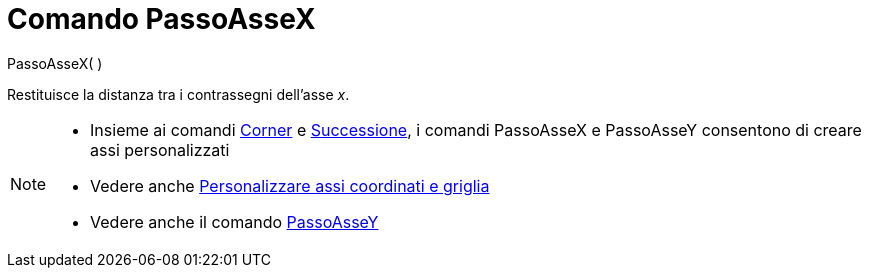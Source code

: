 = Comando PassoAsseX

PassoAsseX( )

Restituisce la distanza tra i contrassegni dell’asse _x_.

[NOTE]
====

* Insieme ai comandi xref:/commands/Comando_Corner.adoc[Corner] e xref:/commands/Comando_Successione.adoc[Successione],
i comandi PassoAsseX e PassoAsseY consentono di creare assi personalizzati
* Vedere anche xref:/Personalizzare_la_vista_Grafici.adoc[Personalizzare assi coordinati e griglia]
* Vedere anche il comando xref:/commands/Comando_PassoAsseY.adoc[PassoAsseY]
====

